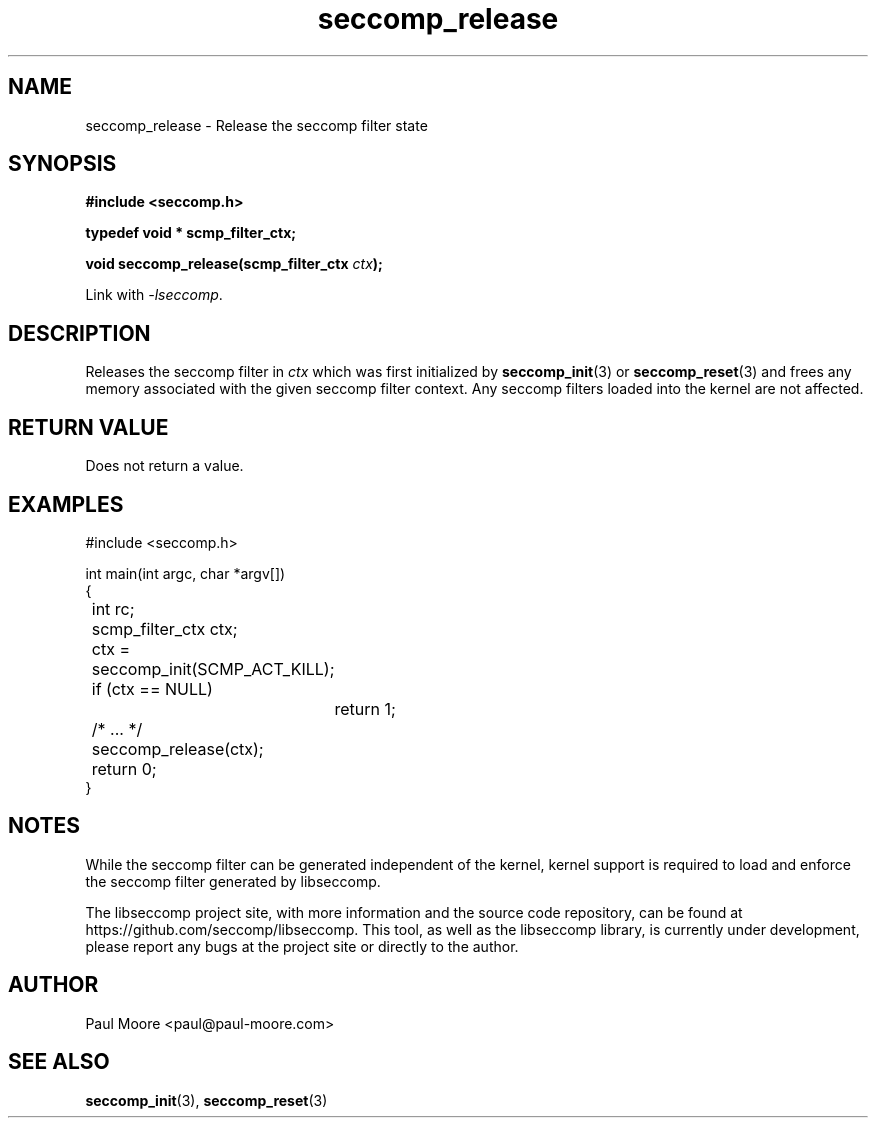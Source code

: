 .TH "seccomp_release" 3 "25 July 2012" "paul@paul-moore.com" "libseccomp Documentation"
.\" //////////////////////////////////////////////////////////////////////////
.SH NAME
.\" //////////////////////////////////////////////////////////////////////////
seccomp_release \- Release the seccomp filter state
.\" //////////////////////////////////////////////////////////////////////////
.SH SYNOPSIS
.\" //////////////////////////////////////////////////////////////////////////
.nf
.B #include <seccomp.h>
.sp
.B typedef void * scmp_filter_ctx;
.sp
.BI "void seccomp_release(scmp_filter_ctx " ctx ");"
.sp
Link with \fI\-lseccomp\fP.
.fi
.\" //////////////////////////////////////////////////////////////////////////
.SH DESCRIPTION
.\" //////////////////////////////////////////////////////////////////////////
.P
Releases the seccomp filter in
.I ctx
which was first initialized by
.BR seccomp_init (3)
or
.BR seccomp_reset (3)
and frees any memory associated with the given seccomp filter context.
Any seccomp filters loaded into the kernel are not affected.
.\" //////////////////////////////////////////////////////////////////////////
.SH RETURN VALUE
.\" //////////////////////////////////////////////////////////////////////////
Does not return a value.
.\" //////////////////////////////////////////////////////////////////////////
.SH EXAMPLES
.\" //////////////////////////////////////////////////////////////////////////
.nf
#include <seccomp.h>

int main(int argc, char *argv[])
{
	int rc;
	scmp_filter_ctx ctx;

	ctx = seccomp_init(SCMP_ACT_KILL);
	if (ctx == NULL)
		return 1;

	/* ... */

	seccomp_release(ctx);
	return 0;
}
.fi
.\" //////////////////////////////////////////////////////////////////////////
.SH NOTES
.\" //////////////////////////////////////////////////////////////////////////
.P
While the seccomp filter can be generated independent of the kernel, kernel
support is required to load and enforce the seccomp filter generated by
libseccomp.
.P
The libseccomp project site, with more information and the source code
repository, can be found at https://github.com/seccomp/libseccomp.  This tool,
as well as the libseccomp library, is currently under development, please
report any bugs at the project site or directly to the author.
.\" //////////////////////////////////////////////////////////////////////////
.SH AUTHOR
.\" //////////////////////////////////////////////////////////////////////////
Paul Moore <paul@paul-moore.com>
.\" //////////////////////////////////////////////////////////////////////////
.SH SEE ALSO
.\" //////////////////////////////////////////////////////////////////////////
.BR seccomp_init (3),
.BR seccomp_reset (3)


